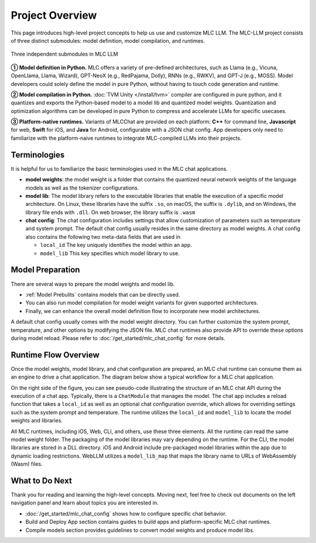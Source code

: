 .. _project-overview:

Project Overview
================

This page introduces high-level project concepts to help us use and customize MLC LLM.
The MLC-LLM project consists of three distinct submodules: model definition, model compilation, and runtimes.

.. figure:: /_static/img/project-structure.svg
   :width: 600
   :align: center
   :alt: Project Structure

   Three independent submodules in MLC LLM

**➀ Model definition in Python.** MLC offers a variety of pre-defined architectures, such as Llama (e.g., Vicuna, OpenLlama, Llama, Wizard), GPT-NeoX (e.g., RedPajama, Dolly), RNNs (e.g., RWKV), and GPT-J (e.g., MOSS). Model developers could solely define the model in pure Python, without having to touch code generation and runtime.

**➁ Model compilation in Python.** :doc:`TVM Unity </install/tvm>` compiler are configured in pure python, and it quantizes and exports the Python-based model to a model lib and quantized model weights. Quantization and optimization algorithms can be developed in pure Python to compress and accelerate LLMs for specific usecases.

**➂ Platform-native runtimes.** Variants of MLCChat are provided on each platform: **C++** for command line, **Javascript** for web, **Swift** for iOS, and **Java** for Android, configurable with a JSON chat config. App developers only need to familiarize with the platform-naive runtimes to integrate MLC-compiled LLMs into their projects.

.. _terminologies:

Terminologies
-------------

It is helpful for us to familiarize the basic terminologies used in the MLC chat applications.

- **model weights**: the model weight is a folder that contains the quantized neural network weights
  of the language models as well as the tokenizer configurations.

- **model lib**: The model library refers to the executable libraries that enable
  the execution of a specific model architecture.   On Linux, these libraries have the suffix
  ``.so``, on macOS, the suffix is ``.dylib``, and on Windows, the library file ends with ``.dll``.
  On web browser, the library suffix is ``.wasm``

- **chat config**: The chat configuration includes settings that allow customization of parameters such as temperature and system prompt.
  The default chat config usually resides in the same directory as model weights.
  A chat config also contains the following two meta-data fields that are used in

  - ``local_id`` The key uniquely identifies the model within an app.
  - ``model_lib`` This key specifies which model library to use.

Model Preparation
-----------------


There are several ways to prepare the model weights and model lib.

- :ref:`Model Prebulits` contains models that can be directly used.
- You can also run model compilation for model weight variants for given supported architectures.
- Finally, we can enhance the overall model definition flow to incorporate new model architectures.

A default chat config usually comes with the model weight directory. You can further customize
the system prompt, temperature, and other options by modifying the JSON file.
MLC chat runtimes also provide API to override these options during model reload.
Please refer to :doc:`/get_started/mlc_chat_config` for more details.


Runtime Flow Overview
---------------------

Once the model weights, model library, and chat configuration are prepared, an MLC chat runtime can consume them as an engine to drive a chat application.
The diagram below show a typical workflow for a MLC chat application.

.. image:: https://raw.githubusercontent.com/mlc-ai/web-data/de9a5e5b424f36119bd464ddf5a3ddb4c58cc85e/images/mlc-llm/tutorials/mlc-llm-flow.svg
  :width: 90%
  :align: center

On the right side of the figure, you can see pseudo-code illustrating the structure of an MLC chat API during the execution of a chat app.
Typically, there is a ``ChatModule`` that manages the model. The chat app includes a reload function that takes a ``local_id``
as well as an optional chat configuration override, which allows for overriding settings such as the system prompt and temperature.
The runtime utilizes the ``local_id`` and ``model_lib`` to locate the model weights and libraries.

All MLC runtimes, including iOS, Web, CLI, and others, use these three elements.
All the runtime can read the same model weight folder. The packaging of the model libraries may vary depending on the runtime.
For the CLI, the model libraries are stored in a DLL directory.
iOS and Android include pre-packaged model libraries within the app due to dynamic loading restrictions.
WebLLM utilizes a ``model_lib_map`` that maps the library name to URLs of WebAssembly (Wasm) files.

What to Do Next
---------------

Thank you for reading and learning the high-level concepts.
Moving next, feel free to check out documents on the left navigation panel and
learn about topics you are interested in.

- :doc:`/get_started/mlc_chat_config` shows how to configure specific chat behavior.
- Build and Deploy App section contains guides to build apps
  and platform-specific MLC chat runtimes.
- Compile models section provides guidelines to convert model weights and produce model libs.
